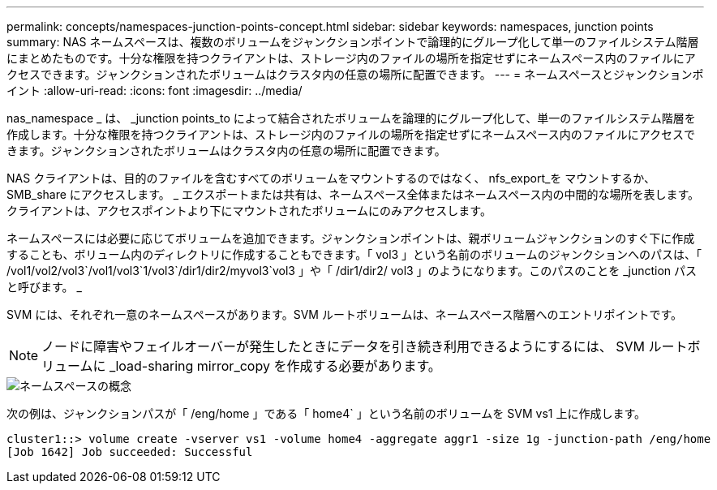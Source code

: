 ---
permalink: concepts/namespaces-junction-points-concept.html 
sidebar: sidebar 
keywords: namespaces, junction points 
summary: NAS ネームスペースは、複数のボリュームをジャンクションポイントで論理的にグループ化して単一のファイルシステム階層にまとめたものです。十分な権限を持つクライアントは、ストレージ内のファイルの場所を指定せずにネームスペース内のファイルにアクセスできます。ジャンクションされたボリュームはクラスタ内の任意の場所に配置できます。 
---
= ネームスペースとジャンクションポイント
:allow-uri-read: 
:icons: font
:imagesdir: ../media/


[role="lead"]
nas_namespace _ は、 _junction points_to によって結合されたボリュームを論理的にグループ化して、単一のファイルシステム階層を作成します。十分な権限を持つクライアントは、ストレージ内のファイルの場所を指定せずにネームスペース内のファイルにアクセスできます。ジャンクションされたボリュームはクラスタ内の任意の場所に配置できます。

NAS クライアントは、目的のファイルを含むすべてのボリュームをマウントするのではなく、 nfs_export_を マウントするか、 SMB_share にアクセスします。 _ エクスポートまたは共有は、ネームスペース全体またはネームスペース内の中間的な場所を表します。クライアントは、アクセスポイントより下にマウントされたボリュームにのみアクセスします。

ネームスペースには必要に応じてボリュームを追加できます。ジャンクションポイントは、親ボリュームジャンクションのすぐ下に作成することも、ボリューム内のディレクトリに作成することもできます。「 vol3 」という名前のボリュームのジャンクションへのパスは、「 /vol1/vol2/vol3`/vol1/vol3`1/vol3`/dir1/dir2/myvol3`vol3 」や「 /dir1/dir2/ vol3 」のようになります。このパスのことを _junction パスと呼びます。 _

SVM には、それぞれ一意のネームスペースがあります。SVM ルートボリュームは、ネームスペース階層へのエントリポイントです。

[NOTE]
====
ノードに障害やフェイルオーバーが発生したときにデータを引き続き利用できるようにするには、 SVM ルートボリュームに _load-sharing mirror_copy を作成する必要があります。

====
image::../media/namespace-concepts.gif[ネームスペースの概念]

次の例は、ジャンクションパスが「 /eng/home 」である「 home4` 」という名前のボリュームを SVM vs1 上に作成します。

[listing]
----
cluster1::> volume create -vserver vs1 -volume home4 -aggregate aggr1 -size 1g -junction-path /eng/home
[Job 1642] Job succeeded: Successful
----